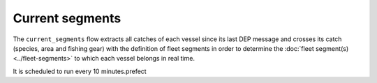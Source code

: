 ================
Current segments
================

The ``current_segments`` flow extracts all catches of each vessel since its last 
DEP message and crosses its catch (species, area and fishing gear) with the definition of
fleet segments in order to determine the :doc:`fleet segment(s) <../fleet-segments>` to which each vessel belongs in
real time.

It is scheduled to run every 10 minutes.prefect 